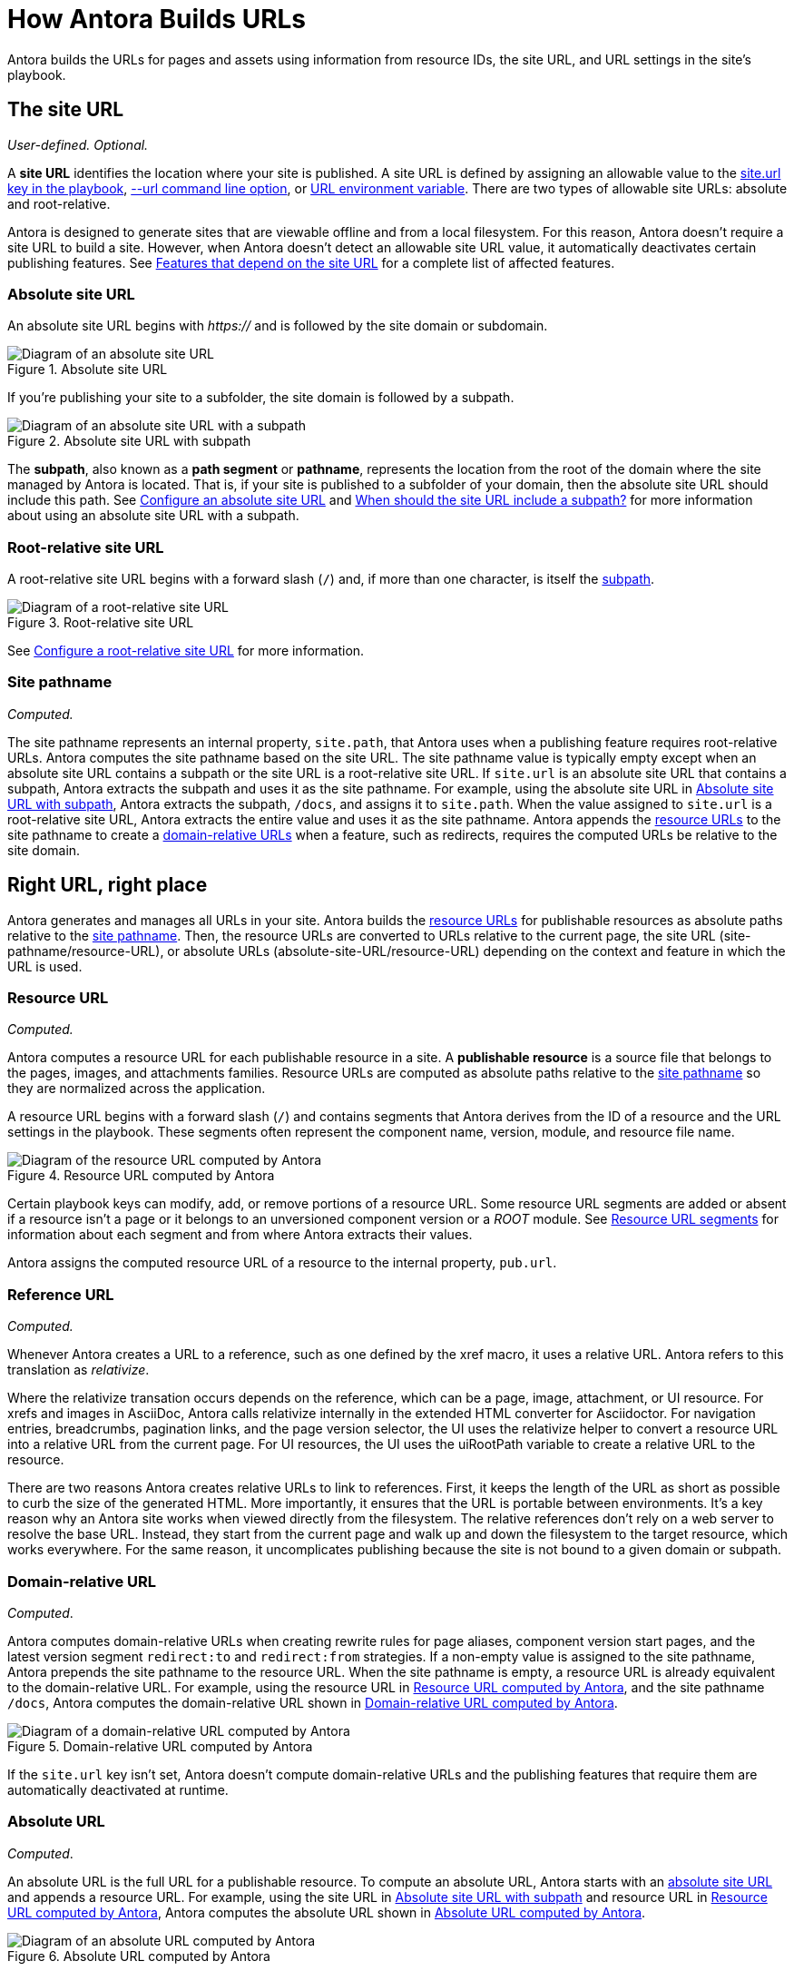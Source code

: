 = How Antora Builds URLs

Antora builds the URLs for pages and assets using information from resource IDs, the site URL, and URL settings in the site's playbook.

[#site]
== The site URL

_User-defined._
_Optional._

A [.term]*site URL* identifies the location where your site is published.
A site URL is defined by assigning an allowable value to the xref:playbook:site-url.adoc[site.url key in the playbook], xref:cli:options.adoc#site-url[--url command line option], or xref:playbook:environment-variables.adoc#site-url[URL environment variable].
There are two types of allowable site URLs: absolute and root-relative.

Antora is designed to generate sites that are viewable offline and from a local filesystem.
For this reason, Antora doesn't require a site URL to build a site.
However, when Antora doesn't detect an allowable site URL value, it automatically deactivates certain publishing features.
See xref:playbook:site-url.adoc#site-url-features[Features that depend on the site URL] for a complete list of affected features.

[#absolute-site]
=== Absolute site URL

An absolute site URL begins with _https://_ and is followed by the site domain or subdomain.

.Absolute site URL
[#fig-absolute]
image::ROOT:site-url-absolute.svg[Diagram of an absolute site URL]

If you're publishing your site to a subfolder, the site domain is followed by a subpath.

.Absolute site URL with subpath
[#fig-subpath]
image::ROOT:site-url-subpath.svg[Diagram of an absolute site URL with a subpath]

The [[subpath-def]][.term]*subpath*, also known as a *path segment* or *pathname*, represents the location from the root of the domain where the site managed by Antora is located.
That is, if your site is published to a subfolder of your domain, then the absolute site URL should include this path.
See xref:playbook:site-url.adoc#absolute-site-url[Configure an absolute site URL] and xref:playbook:site-url.adoc#subpath[When should the site URL include a subpath?] for more information about using an absolute site URL with a subpath.

[#root-relative]
=== Root-relative site URL

A root-relative site URL begins with a forward slash (`/`) and, if more than one character, is itself the <<subpath-def,subpath>>.

.Root-relative site URL
[#fig-root]
image::ROOT:site-url-root-relative.svg[Diagram of a root-relative site URL]

See xref:playbook:site-url.adoc#root-relative-site-url[Configure a root-relative site URL] for more information.

[#pathname]
=== Site pathname

_Computed._

The site pathname represents an internal property, `site.path`, that Antora uses when a publishing feature requires root-relative URLs.
Antora computes the site pathname based on the site URL.
The site pathname value is typically empty except when an absolute site URL contains a subpath or the site URL is a root-relative site URL.
If `site.url` is an absolute site URL that contains a subpath, Antora extracts the subpath and uses it as the site pathname.
For example, using the absolute site URL in <<fig-subpath>>, Antora extracts the subpath, `/docs`, and assigns it to `site.path`.
When the value assigned to `site.url` is a root-relative site URL, Antora extracts the entire value and uses it as the site pathname.
Antora appends the <<resource,resource URLs>> to the site pathname to create a <<domain-relative,domain-relative URLs>> when a feature, such as redirects, requires the computed URLs be relative to the site domain.

==  Right URL, right place

Antora generates and manages all URLs in your site.
Antora builds the <<resource,resource URLs>> for publishable resources as absolute paths relative to the <<pathname,site pathname>>.
Then, the resource URLs are converted to URLs relative to the current page, the site URL (site-pathname/resource-URL), or absolute URLs (absolute-site-URL/resource-URL) depending on the context and feature in which the URL is used.

[#resource]
=== Resource URL

_Computed._

Antora computes a resource URL for each publishable resource in a site.
A [.term]*publishable resource* is a source file that belongs to the pages, images, and attachments families.
Resource URLs are computed as absolute paths relative to the <<pathname,site pathname>> so they are normalized across the application.

A resource URL begins with a forward slash (`/`) and contains segments that Antora derives from the ID of a resource and the URL settings in the playbook.
These segments often represent the component name, version, module, and resource file name.

.Resource URL computed by Antora
[#fig-resource]
image::ROOT:resource-url.svg[Diagram of the resource URL computed by Antora]

Certain playbook keys can modify, add, or remove portions of a resource URL.
Some resource URL segments are added or absent if a resource isn't a page or it belongs to an unversioned component version or a _ROOT_ module.
See <<segments>> for information about each segment and from where Antora extracts their values.

Antora assigns the computed resource URL of a resource to the internal property, `pub.url`.

=== Reference URL

_Computed._

Whenever Antora creates a URL to a reference, such as one defined by the xref macro, it uses a relative URL.
Antora refers to this translation as _relativize_.

Where the relativize transation occurs depends on the reference, which can be a page, image, attachment, or UI resource.
For xrefs and images in AsciiDoc, Antora calls relativize internally in the extended HTML converter for Asciidoctor.
For navigation entries, breadcrumbs, pagination links, and the page version selector, the UI uses the relativize helper to convert a resource URL into a relative URL from the current page.
For UI resources, the UI uses the uiRootPath variable to create a relative URL to the resource.

There are two reasons Antora creates relative URLs to link to references.
First, it keeps the length of the URL as short as possible to curb the size of the generated HTML.
More importantly, it ensures that the URL is portable between environments.
It's a key reason why an Antora site works when viewed directly from the filesystem.
The relative references don't rely on a web server to resolve the base URL.
Instead, they start from the current page and walk up and down the filesystem to the target resource, which works everywhere.
For the same reason, it uncomplicates publishing because the site is not bound to a given domain or subpath.

[#domain-relative]
=== Domain-relative URL

_Computed_.

Antora computes domain-relative URLs when creating rewrite rules for page aliases, component version start pages, and the latest version segment `redirect:to` and `redirect:from` strategies.
If a non-empty value is assigned to the site pathname, Antora prepends the site pathname to the resource URL.
When the site pathname is empty, a resource URL is already equivalent to the domain-relative URL.
For example, using the resource URL in <<fig-resource>>, and the site pathname `/docs`, Antora computes the domain-relative URL shown in <<fig-domain-relative>>.

.Domain-relative URL computed by Antora
[#fig-domain-relative]
image::ROOT:domain-relative-url.svg[Diagram of a domain-relative URL computed by Antora]

If the `site.url` key isn't set, Antora doesn't compute domain-relative URLs and the publishing features that require them are automatically deactivated at runtime.

=== Absolute URL

_Computed_.

An absolute URL is the full URL for a publishable resource.
To compute an absolute URL, Antora starts with an <<absolute-site,absolute site URL>> and appends a resource URL.
For example, using the site URL in <<fig-subpath>> and resource URL in <<fig-resource>>, Antora computes the absolute URL shown in <<fig-pub-absolute>>.

.Absolute URL computed by Antora
[#fig-pub-absolute]
image::ROOT:published-absolute-url.svg[Diagram of an absolute URL computed by Antora]

<<fig-pub-absolute>> is an example of how a page's URL is displayed in the browser address bar or in the sitemap.
Antora computes absolute URLs when generating sitemaps and computing the canonical URL for the meta tag in the head of each page.
If the `site.url` key isn't assigned an absolute site URL, the publishing features that require absolute URLs are automatically deactivated at runtime.

[#segments]
== Resource URL segments

The following sections describe each segment of a resource URL and from where Antora extracts the value of each segment.
The segments of resource URLs for published pages are typically organized into the sequence shown in <<fig-page>>.

.Resource URL segments for a published page
[#fig-page]
image::ROOT:page-url-segments.svg[Diagram of the page URL segments assembled by Antora]

The resource URLs for images and attachments contain an additional family segment, `_images` or `_attachments`, respectively.
The family segment follows the module segment as shown in <<fig-image>>.

.Resource URL segments for a published image
[#fig-image]
image::ROOT:resource-url-segments-with-family.svg[Diagram of the resource URL segments for an image assembled by Antora]

=== Component segment

The component segment of the URL is the name of the component the published resource belongs to.
A component name is specified by the xref:ROOT:component-name-and-version.adoc#name-key[name key] in an xref:ROOT:component-version-descriptor.adoc[_antora.yml_ file].

The <<resource,resource URL>> that Antora computes and assigns to the `pub.url` property of a resource always starts with this segment.

=== Version segment

The version segment of a URL is the actual version or symbolic version of the component version the published resource belongs to.
The [.term]*actual version* is the value assigned to the xref:ROOT:component-name-and-version.adoc#version-key[version key] in a component version's xref:ROOT:component-version-descriptor.adoc[_antora.yml_ file] or to the `version` key for a content source that's specified in the playbook.
All component versions have an actual version, though that version may be defined as unversioned.
When a component version is xref:ROOT:component-with-no-version.adoc[unversioned], the version segment is dropped from the URLs of its resources.

The [.term]*symbolic version* is an optional configuration setting that only applies to the version segment if the resource belongs to the latest version or latest prerelease version of a component.
The symbolic version replaces the actual version in the URL.
A symbolic version is defined using the `latest_version_segment` key or `latest_prerelease_version_segment` key in the playbook.
The symbolic version doesn't apply to component versions that are unversioned; the version segment is always dropped from their resources`' published URLs.

=== Module segment

Antora derives the module segment from the xref:ROOT:module-directories.adoc#module[module directory name] where a resource's source file is stored.
When the resource belongs to the specially named `ROOT` module, the module segment is dropped from the URL.
See xref:ROOT:module-url-segment.adoc[] for examples and more information.

=== Family segment

The family segment only applies to the resource URLs of images and attachments.
Image and attachment URLs include a family segment that's prepended with an underscore (`_`).
For images, this segment is `_images`.
For attachments, this segment is `_attachments`.
The URLs for pages do not contain a family segment.

=== Relative path segment

The relative path segment is derived from the family-relative path of the resource's source file.
For pages, the _.adoc_ extension is dropped and replaced with _.html_ or the specified HTML extension style.
The URLs for other resources maintain the original file extension, such as _.svg_ or _.pdf_.

=== HTML extension

The _.html_ extension and `html_extension_style` key only applies to the URLs of pages.
By default, Antora appends the _.html_ extension to page URLs.
The xref:playbook:urls-html-extension-style.adoc[html_extension_style] playbook key or xref:cli:options.adoc#html-extension[--html-url-extension-style option] modifies this behavior.
The extension can be dropped (`drop`) or dropped and replaced with a forward slash (`indexify`).

The URLs of non-page resources use the file extension of their source files, regardless of the value assigned to `html_extension_style`.
